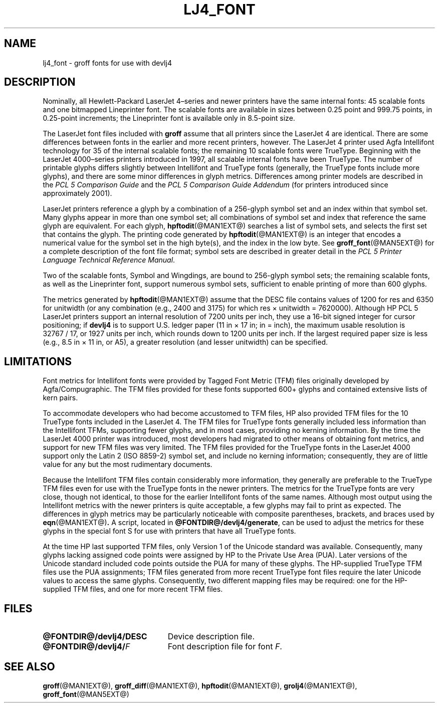 .tr ~
.TH LJ4_FONT @MAN5EXT@ "@MDATE@" "Groff Version @VERSION@"
.SH NAME
lj4_font \- groff fonts for use with devlj4
.
.
.\" license
.\"
.\" Copyright (C) 2004-2014 Free Software Foundation, Inc.
.\"
.\" Permission is granted to make and distribute verbatim copies of this
.\" manual provided the copyright notice and this permission notice are
.\" preserved on all copies.
.\"
.\" Permission is granted to copy and distribute modified versions of
.\" this manual under the conditions for verbatim copying, provided that
.\" the entire resulting derived work is distributed under the terms of
.\" a permission notice identical to this one.
.\"
.\" Permission is granted to copy and distribute translations of this
.\" manual into another language, under the above conditions for
.\" modified versions, except that this permission notice may be
.\" included in translations approved by the Free Software Foundation
.\" instead of in the original English.
.
.
.\" Like TP, but if specified indent is more than half
.\" the current line-length - indent, use the default indent.
.de Tp
.ie \\n(.$=0:((0\\$1)*2u>(\\n(.lu-\\n(.iu)) .TP
.el .TP "\\$1"
..
.
.tr ~
.\" ====================================================================
.SH DESCRIPTION
.\" ====================================================================
.
Nominally, all Hewlett-Packard LaserJet~4\(enseries and newer printers
have the same internal fonts: 45 scalable fonts and one bitmapped
Lineprinter font.
.
The scalable fonts are available in sizes between 0.25 point and
999.75 points, in 0.25-point increments; the Lineprinter font is
available only in 8.5-point size.
.
.
.LP
The LaserJet font files included with
.B groff
assume that all printers since the LaserJet~4 are identical.
.
There are some differences between fonts in the earlier and more
recent printers, however.
.
The LaserJet~4 printer used Agfa Intellifont technology for 35 of the
internal scalable fonts; the remaining 10 scalable fonts were
TrueType.
.
Beginning with the LaserJet~4000\(enseries printers introduced in
1997, all scalable internal fonts have been TrueType.
.
The number of printable glyphs differs slightly between Intellifont
and TrueType fonts (generally, the TrueType fonts include more
glyphs), and there are some minor differences in glyph metrics.
.
Differences among printer models are described in the
.I "PCL~5 Comparison Guide"
and the
.I "PCL~5 Comparison Guide Addendum"
(for printers introduced since approximately 2001).
.
.
.LP
LaserJet printers reference a glyph by a combination of a 256-glyph
symbol set and an index within that symbol set.
.
Many glyphs appear in more than one symbol set; all combinations of
symbol set and index that reference the same glyph are equivalent.
.
For each glyph,
.BR hpftodit (@MAN1EXT@)
searches a list of symbol sets, and selects the first set that
contains the glyph.
.
The printing code generated by
.BR hpftodit (@MAN1EXT@)
is an integer that encodes a numerical value for the symbol set in the
high byte(s), and the index in the low byte.
.
See
.BR groff_font (@MAN5EXT@)
for a complete description of the font file format; symbol sets are
described in greater detail in the
.IR "PCL~5 Printer Language Technical Reference Manual" .
.
.
.LP
Two of the scalable fonts, Symbol and Wingdings, are bound to
256-glyph symbol sets; the remaining scalable fonts, as well as the
Lineprinter font, support numerous symbol sets, sufficient to enable
printing of more than 600 glyphs.
.
.
.LP
The metrics generated by
.BR hpftodit (@MAN1EXT@)
assume that the DESC file contains values of 1200 for res and 6350 for
unitwidth (or any combination (e.g., 2400 and 3175) for which
res~\(mu~unitwidth~=~7\|620\|000).
.
Although HP PCL~5 LaserJet printers support an internal resolution of
7200 units per inch, they use a 16-bit signed integer for cursor
positioning; if
.B devlj4
is to support U.S.\& ledger paper (11~in~\(mu~17~in; in = inch),
the maximum usable resolution is 32\|767~/~17, or 1927 units per inch,
which rounds down to 1200 units per inch.
.
If the largest required paper size is less (e.g., 8.5~in~\(mu~11~in,
or A5), a greater resolution (and lesser unitwidth) can be specified.
.
.
.\" ====================================================================
.SH LIMITATIONS
.\" ====================================================================
.
Font metrics for Intellifont fonts were provided by Tagged Font Metric
(TFM) files originally developed by Agfa/Compugraphic.
.
The TFM files provided for these fonts supported 600+ glyphs and
contained extensive lists of kern pairs.
.
.
.LP
To accommodate developers who had become accustomed to TFM files, HP also
provided TFM files for the 10 TrueType fonts included in the LaserJet~4.
.
The TFM files for TrueType fonts generally included less information
than the Intellifont TFMs, supporting fewer glyphs, and in most cases,
providing no kerning information.
.
By the time the LaserJet~4000 printer was introduced, most
developers had migrated to other means of obtaining font metrics,
and support for new TFM files was very limited.
.
The TFM files provided for the TrueType fonts in the LaserJet~4000
support only the Latin 2 (ISO 8859-2) symbol set, and include no kerning
information; consequently, they are of little value for any but the most
rudimentary documents.
.
.
.LP
Because the Intellifont TFM files contain considerably more
information, they generally are preferable to the TrueType TFM files
even for use with the TrueType fonts in the newer printers.
.
The metrics for the TrueType fonts are very close, though not identical,
to those for the earlier Intellifont fonts of the same names.
.
Although most output using the Intellifont metrics with the newer
printers is quite acceptable, a few glyphs may fail to print as
expected.
.
The differences in glyph metrics may be particularly noticeable with
composite parentheses, brackets, and braces used by
.BR eqn (@MAN1EXT@) .
.
A script, located in
.BR @FONTDIR@/devlj4/generate ,
can be used to adjust the metrics for these glyphs in the special font S
for use with printers that have all TrueType fonts.
.
.
.LP
At the time HP last supported TFM files, only Version 1 of the Unicode
standard was available.
.
Consequently, many glyphs lacking assigned code points were assigned by
HP to the Private Use Area (PUA).
.
Later versions of the Unicode standard included code points outside the
PUA for many of these glyphs.
.
The HP-supplied TrueType TFM files use the PUA assignments;
TFM files generated from more recent TrueType font files require the
later Unicode values to access the same glyphs.
.
Consequently, two different mapping files may be required: one for the
HP-supplied TFM files, and one for more recent TFM files.
.
.
.\" ==========================================================================
.SH FILES
.\" ==========================================================================
.
.Tp \w'\fB@FONTDIR@/devlj4/DESC'u+2n
.B @FONTDIR@/devlj4/DESC
Device description file.
.TP
.BI @FONTDIR@/devlj4/ F
Font description file for font
.IR F .
.
.
.\" ====================================================================
.SH "SEE ALSO"
.\" ====================================================================
.
.BR groff (@MAN1EXT@),
.BR groff_diff (@MAN1EXT@),
.BR hpftodit (@MAN1EXT@),
.BR grolj4 (@MAN1EXT@),
.BR groff_font (@MAN5EXT@)
.
.
.\" Local Variables:
.\" mode: nroff
.\" End:
.\" vim: set filetype=groff:
